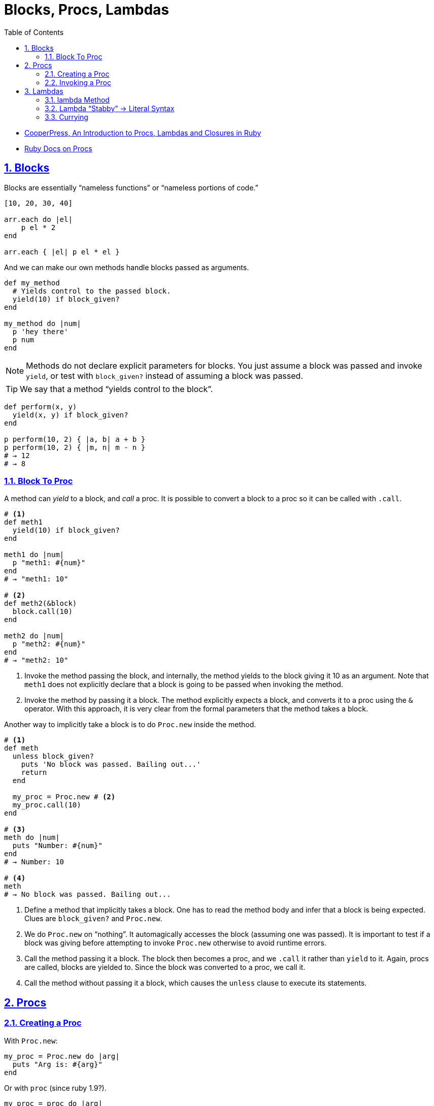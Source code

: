 = Blocks, Procs, Lambdas
:linkcss!:
:stylesheet: asciidoctor-original-with-overrides.css
:stylesdir: {user-home}/Projects/proghowto
:webfonts!:
:icons!: font
:source-highlighter: pygments
:source-linenums-option:
:pygments-css: class
:sectlinks:
:sectnums:
:toclevels: 6
:toc: left
:favicon: https://fernandobasso.dev/cmdline.png

- link:https://www.youtube.com/watch?v=VBC-G6hahWA[CooperPress, An Introduction to Procs, Lambdas and Closures in Ruby^]
- link:https://ruby-doc.org/core-2.6.4/Proc.html[Ruby Docs on Procs^]

== Blocks

Blocks are essentially “nameless functions” or “nameless portions of code.”

[source,ruby,lineos]
----
[10, 20, 30, 40]

arr.each do |el|
    p el * 2
end

arr.each { |el| p el * el }
----

And we can make our own methods handle blocks passed as arguments.

[source,ruby,lineos]
----
def my_method
  # Yields control to the passed block.
  yield(10) if block_given?
end

my_method do |num|
  p 'hey there'
  p num
end
----

NOTE: Methods do not declare explicit parameters for blocks. You just assume a block was passed and invoke `yield`, or test with `block_given?` instead of assuming a block was passed.

TIP: We say that a method “yields control to the block”.

[source,ruby,lineos]
----
def perform(x, y)
  yield(x, y) if block_given?
end

p perform(10, 2) { |a, b| a + b }
p perform(10, 2) { |m, n| m - n }
# → 12
# → 8
----

=== Block To Proc

A method can _yield_ to a block, and _call_ a proc. It is possible to convert a block to a proc so it can be called with `.call`.

[source,ruby,lineos]
----
# <1>
def meth1
  yield(10) if block_given?
end

meth1 do |num|
  p "meth1: #{num}"
end
# → "meth1: 10"

# <2>
def meth2(&block)
  block.call(10)
end

meth2 do |num|
  p "meth2: #{num}"
end
# → "meth2: 10"
----

1. Invoke the method passing the block, and internally, the method yields to the block giving it 10 as an argument. Note that `meth1` does not explicitly declare that a block is going to be passed when invoking the method.

2. Invoke the method by passing it a block. The method explicitly expects a block, and converts it to a proc using the `&` operator. With this approach, it is very clear from the formal parameters that the method takes a block.

Another way to implicitly take a block is to do `Proc.new` inside the method.

[source,ruby,lineos]
----
# <1>
def meth
  unless block_given?
    puts 'No block was passed. Bailing out...'
    return
  end

  my_proc = Proc.new # <2>
  my_proc.call(10)
end

# <3>
meth do |num|
  puts "Number: #{num}"
end
# → Number: 10

# <4>
meth
# → No block was passed. Bailing out...
----

1. Define a method that implicitly takes a block. One has to read the method body and infer that a block is being expected. Clues are `block_given?` and `Proc.new`.

2. We do `Proc.new` on “nothing”. It automagically accesses the block (assuming one was passed). It is important to test if a block was giving before attempting to invoke `Proc.new` otherwise to avoid runtime errors.

3. Call the method passing it a block. The block then becomes a proc, and we `.call` it rather than `yield` to it. Again, procs are called, blocks are yielded to. Since the block was converted to a proc, we call it.

4. Call the method without passing it a block, which causes the `unless` clause to execute its statements.

== Procs

=== Creating a Proc

With `Proc.new`:

[source,ruby,lineos]
----
my_proc = Proc.new do |arg|
  puts "Arg is: #{arg}"
end
----

Or with `proc` (since ruby 1.9?).

[source,ruby,lineos]
----
my_proc = proc do |arg|
  puts "Arg is: #{arg}"
end
----

=== Invoking a Proc
There are several (and strange) ways to call procs:

[source,ruby,lineos]
----
# No args, two args.
my_proc.call
my_proc.call arg1, arg2
my_proc.call(arg1, arg2)

# No args, two args.
my_proc.()
my_proc.(arg1, arg2)

# No args, two args.
my_proc[]
my_proc[arg1, arg2]

# No args, one arg, two args.
my_proc.===
my_proc === arg1
my_proc.=== arg1
my_proc.===(arg1)
my_proc.===(arg1, arg2)
----

The `[]` and `===` versions are not recommended. `.()` is better, but avoid it. Go with `.call` (preferred by rubocop).


== Lambdas

https://github.com/rubocop-hq/ruby-style-guide#lambda-multi-line

Lambdas are proc objects. When created with link:https://ruby-doc.org/core-2.6.4/Kernel.html#method-i-lambda[Kernel#lambda^], it creates a proc object with lambda semantics enforcing arity.

To create a lambda function, it is possible to use the both `lambda` literal, in which parameters to the block go inside `| |` as usual, or with the stab operator, `\->`, in which parameters to the block go inside `( )`.

link:https://github.com/rubocop-hq/ruby-style-guide#lambda-multi-line[Rubocop^] has some guidelines for lambda syntax.

=== lambda Method

.lambda literal syntax
[source,ruby,lineos]
----
greet = lambda do |name|
  "Hello, #{name}"
end

puts greet.('Yoda')
# → Hello, Yoda!
----


=== Lambda “Stabby” \-> Literal Syntax

[source,ruby,lineos]
----
# No args.
l1 = -> { 'lambda 1' }
puts l1.call
# → lambda 1

# No args.
l2 = ->() { 'lambda 2' }
puts l2.call
# → lambda 2

# One arg.
l3 = ->(arg) { "Argument is: #{arg}" }
puts l3.call('Ahsoka Tano')
# → Argument is: Ahsoka Tano


# No args.
puts -> { 'lambda 1' }.call
# → lambda 1

# No args.
puts ->() { 'lambda 2' }.call
# → lambda 2

# One arg.
puts ->(arg) { "Argument is: #{arg}" }.call('Aayla Secura')
# → Argument is: Aayla Secura
----


=== Currying

Currying is a technique in which a function accepts n parameters and turns it into a sequence of n functions, each taking 1 parameter.


[source,irb]
----
$ pry --simple-prompt
>> fn = lambda { |x, y| x + y }.curry
=> #<Proc:0x000055dcc7e44270 (lambda)>
>> fn.arity
=> -1
>> fn = lambda { |x, y| x + y }.curry(2)
=> #<Proc:0x000055dcc81716c8 (lambda)>
>> fn.arity
=> -1

----


[source,ruby,lineos]
----
fn = lambda { |x, y| x + y }.curry(2)
add10 = fn.call(10)
p add10.call(5)
# → 15
----

